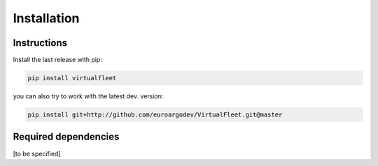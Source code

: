 Installation
============

Instructions
------------

Install the last release with pip:

.. code-block:: text

    pip install virtualfleet

you can also try to work with the latest dev. version:

.. code-block:: text

    pip install git+http://github.com/euroargodev/VirtualFleet.git@master


Required dependencies
---------------------

[to be specified]